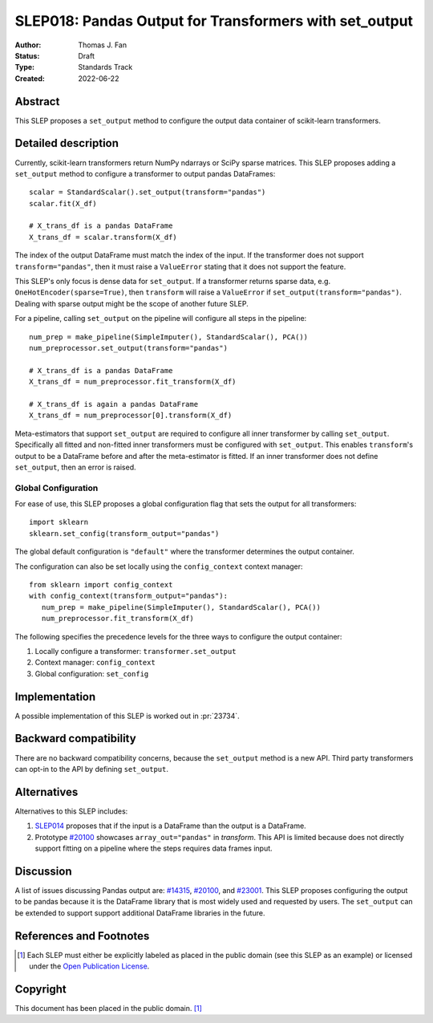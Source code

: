 .. _slep_018:

=======================================================
SLEP018: Pandas Output for Transformers with set_output
=======================================================

:Author: Thomas J. Fan
:Status: Draft
:Type: Standards Track
:Created: 2022-06-22

Abstract
--------

This SLEP proposes a ``set_output`` method to configure the output data container of
scikit-learn transformers.

Detailed description
--------------------

Currently, scikit-learn transformers return NumPy ndarrays or SciPy sparse
matrices. This SLEP proposes adding a ``set_output`` method to configure a
transformer to output pandas DataFrames::

   scalar = StandardScalar().set_output(transform="pandas")
   scalar.fit(X_df)

   # X_trans_df is a pandas DataFrame
   X_trans_df = scalar.transform(X_df)

The index of the output DataFrame must match the index of the input. If the
transformer does not support ``transform="pandas"``, then it must raise a
``ValueError`` stating that it does not support the feature.

This SLEP's only focus is dense data for ``set_output``. If a transformer returns
sparse data, e.g. ``OneHotEncoder(sparse=True)``, then ``transform`` will raise a
``ValueError`` if ``set_output(transform="pandas")``. Dealing with sparse output
might be the scope of another future SLEP.

For a pipeline, calling ``set_output`` on the pipeline will configure all steps
in the pipeline::

   num_prep = make_pipeline(SimpleImputer(), StandardScalar(), PCA())
   num_preprocessor.set_output(transform="pandas")

   # X_trans_df is a pandas DataFrame
   X_trans_df = num_preprocessor.fit_transform(X_df)

   # X_trans_df is again a pandas DataFrame
   X_trans_df = num_preprocessor[0].transform(X_df)

Meta-estimators that support ``set_output`` are required to configure all inner
transformer by calling ``set_output``. Specifically all fitted and non-fitted
inner transformers must be configured with ``set_output``. This enables
``transform``'s output to be a DataFrame before and after the meta-estimator is
fitted. If an inner transformer does not define ``set_output``, then an error is
raised.


Global Configuration
....................

For ease of use, this SLEP proposes a global configuration flag that sets the output for all
transformers::

   import sklearn
   sklearn.set_config(transform_output="pandas")

The global default configuration is ``"default"`` where the transformer
determines the output container.

The configuration can also be set locally using the ``config_context`` context
manager::

   from sklearn import config_context
   with config_context(transform_output="pandas"):
      num_prep = make_pipeline(SimpleImputer(), StandardScalar(), PCA())
      num_preprocessor.fit_transform(X_df)

The following specifies the precedence levels for the three ways to configure
the output container:

1. Locally configure a transformer: ``transformer.set_output``
2. Context manager: ``config_context``
3. Global configuration: ``set_config``

Implementation
--------------

A possible implementation of this SLEP is worked out in :pr:`23734`.

Backward compatibility
----------------------

There are no backward compatibility concerns, because the ``set_output`` method
is a new API. Third party transformers can opt-in to the API by defining
``set_output``.

Alternatives
------------

Alternatives to this SLEP includes:

1. `SLEP014 <https://github.com/scikit-learn/enhancement_proposals/pull/37>`__
   proposes that if the input is a DataFrame than the output is a DataFrame.
2. Prototype `#20100
   <https://github.com/scikit-learn/scikit-learn/pull/20100>`__ showcases
   ``array_out="pandas"`` in `transform`. This API is limited because does not
   directly support fitting on a pipeline where the steps requires data frames
   input.

Discussion
----------

A list of issues discussing Pandas output are: `#14315
<https://github.com/scikit-learn/scikit-learn/pull/14315>`__, `#20100
<https://github.com/scikit-learn/scikit-learn/pull/20100>`__, and `#23001
<https://github.com/scikit-learn/scikit-learn/issueas/23001>`__. This SLEP
proposes configuring the output to be pandas because it is the DataFrame library
that is most widely used and requested by users. The ``set_output`` can be
extended to support support additional DataFrame libraries in the future.

References and Footnotes
------------------------

.. [1] Each SLEP must either be explicitly labeled as placed in the public
   domain (see this SLEP as an example) or licensed under the `Open Publication
   License`_.

.. _Open Publication License: https://www.opencontent.org/openpub/


Copyright
---------

This document has been placed in the public domain. [1]_
